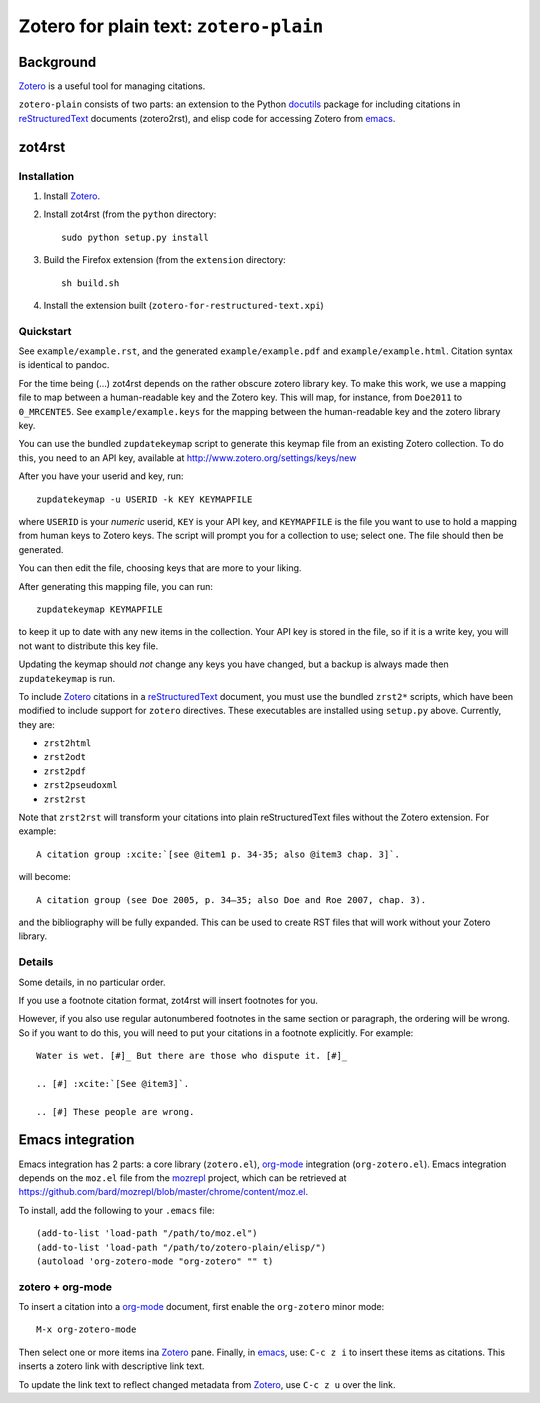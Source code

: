 =========================================
 Zotero for plain text: ``zotero-plain``
=========================================

Background
----------

Zotero_ is a useful tool for managing citations.

``zotero-plain`` consists of two parts: an extension to the Python
docutils_ package for including citations in reStructuredText_
documents (zotero2rst), and elisp code for accessing Zotero from
emacs_.

zot4rst
-------

Installation
~~~~~~~~~~~~

1. Install Zotero_.
2. Install zot4rst (from the ``python`` directory::

     sudo python setup.py install

3. Build the Firefox extension (from the ``extension`` directory::

     sh build.sh

4. Install the extension built (``zotero-for-restructured-text.xpi``)

Quickstart
~~~~~~~~~~

See ``example/example.rst``, and the generated ``example/example.pdf``
and ``example/example.html``. Citation syntax is identical to pandoc.

For the time being (...) zot4rst depends on the rather obscure zotero
library key. To make this work, we use a mapping file to map between a
human-readable key and the Zotero key. This will map, for instance,
from ``Doe2011`` to ``0_MRCENTE5``. See ``example/example.keys`` for
the mapping between the human-readable key and the zotero library key.

You can use the bundled ``zupdatekeymap`` script to generate this
keymap file from an existing Zotero collection. To do this, you need
to an API key, available at http://www.zotero.org/settings/keys/new

After you have your userid and key, run::

  zupdatekeymap -u USERID -k KEY KEYMAPFILE

where ``USERID`` is your *numeric* userid, ``KEY`` is your API key,
and ``KEYMAPFILE`` is the file you want to use to hold a mapping from
human keys to Zotero keys. The script will prompt you for a collection
to use; select one. The file should then be generated.

You can then edit the file, choosing keys that are more to your
liking.

After generating this mapping file, you can run::

  zupdatekeymap KEYMAPFILE

to keep it up to date with any new items in the collection. Your API
key is stored in the file, so if it is a write key, you will not want
to distribute this key file.

Updating the keymap should *not* change any keys you have changed, but
a backup is always made then ``zupdatekeymap`` is run.

To include Zotero_ citations in a reStructuredText_ document, you must
use the bundled ``zrst2*`` scripts, which have been modified to
include support for ``zotero`` directives. These executables are
installed using ``setup.py`` above. Currently, they are:

- ``zrst2html``
- ``zrst2odt``
- ``zrst2pdf``
- ``zrst2pseudoxml``
- ``zrst2rst``

Note that ``zrst2rst`` will transform your citations into plain
reStructuredText files without the Zotero extension. For example::

  A citation group :xcite:`[see @item1 p. 34-35; also @item3 chap. 3]`.

will become::

  A citation group (see Doe 2005, p. 34–35; also Doe and Roe 2007, chap. 3).

and the bibliography will be fully expanded. This can be used to
create RST files that will work without your Zotero library.


Details
~~~~~~~

Some details, in no particular order.

If you use a footnote citation format, zot4rst will insert footnotes
for you.

However, if you also use regular autonumbered footnotes in the same
section or paragraph, the ordering will be wrong. So if you want to do
this, you will need to put your citations in a footnote
explicitly. For example::

  Water is wet. [#]_ But there are those who dispute it. [#]_

  .. [#] :xcite:`[See @item3]`.

  .. [#] These people are wrong.

Emacs integration
-----------------

Emacs integration has 2 parts: a core library (``zotero.el``),
`org-mode`_ integration (``org-zotero.el``). Emacs integration depends
on the ``moz.el`` file from the mozrepl_ project, which can be
retrieved at
https://github.com/bard/mozrepl/blob/master/chrome/content/moz.el.

To install, add the following to your ``.emacs`` file::

  (add-to-list 'load-path "/path/to/moz.el")
  (add-to-list 'load-path "/path/to/zotero-plain/elisp/")
  (autoload 'org-zotero-mode "org-zotero" "" t)

zotero + org-mode
~~~~~~~~~~~~~~~~~

To insert a citation into a `org-mode`_ document, first enable the
``org-zotero`` minor mode::

  M-x org-zotero-mode

Then select one or more items ina Zotero_ pane. Finally, in emacs_,
use: ``C-c z i`` to insert these items as citations. This inserts a
zotero link with descriptive link text.

To update the link text to reflect changed metadata from Zotero_, use
``C-c z u`` over the link.

.. _Zotero: http://www.zotero.org/
.. _mozrepl: https://github.com/bard/mozrepl/wiki
.. _emacs: http://www.gnu.org/software/emacs/
.. _`org-mode`: http://orgmode.org/
.. _reStructuredText: http://docutils.sourceforge.net/rst.html
.. _docutils: http://docutils.sourceforge.net/

